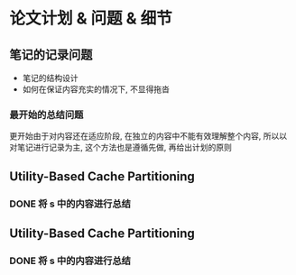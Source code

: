 #+DATE: <2019-07-18 Thu>
#+STARTUP: SHOWALL
#+tags: arch, cache, plan
#+TODO: TODO(t) | DONE(d)

* 论文计划 & 问题 & 细节

** 笔记的记录问题
   - 笔记的结构设计
   - 如何在保证内容充实的情况下, 不显得拖沓
   
*** 最开始的总结问题
    更开始由于对内容还在适应阶段, 在独立的内容中不能有效理解整个内容, 所以以对笔记进行记录为主, 这个方法也是遵循先做, 再给出计划的原则

** Utility-Based Cache Partitioning
*** DONE 将 s 中的内容进行总结
    CLOSED: [2019-07-18 Thu 23:03] DEADLINE: <2019-07-18 Thu 23:00>

** Utility-Based Cache Partitioning
*** DONE 将 s 中的内容进行总结
    CLOSED: [2019-07-18 Thu 23:03] DEADLINE: <2019-07-18 Thu 23:00>


